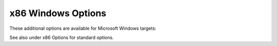 .. _x86-windows-options:

x86 Windows Options
^^^^^^^^^^^^^^^^^^^

.. index:: x86 Windows Options

.. index:: Windows Options for x86

These additional options are available for Microsoft Windows targets:

.. option:: -mconsole

  This option
  specifies that a console application is to be generated, by
  instructing the linker to set the PE header subsystem type
  required for console applications.
  This option is available for Cygwin and MinGW targets and is
  enabled by default on those targets.

.. option:: -mdll

  This option is available for Cygwin and MinGW targets.  It
  specifies that a DLL---a dynamic link library---is to be
  generated, enabling the selection of the required runtime
  startup object and entry point.

.. option:: -mnop-fun-dllimport

  This option is available for Cygwin and MinGW targets.  It
  specifies that the ``dllimport`` attribute should be ignored.

.. option:: -mthread

  This option is available for MinGW targets. It specifies
  that MinGW-specific thread support is to be used.

.. option:: -municode

  This option is available for MinGW-w64 targets.  It causes
  the ``UNICODE`` preprocessor macro to be predefined, and
  chooses Unicode-capable runtime startup code.

.. option:: -mwin32

  This option is available for Cygwin and MinGW targets.  It
  specifies that the typical Microsoft Windows predefined macros are to
  be set in the pre-processor, but does not influence the choice
  of runtime library/startup code.

.. option:: -mwindows

  This option is available for Cygwin and MinGW targets.  It
  specifies that a GUI application is to be generated by
  instructing the linker to set the PE header subsystem type
  appropriately.

.. option:: -fno-set-stack-executable, -fset-stack-executable

  This option is available for MinGW targets. It specifies that
  the executable flag for the stack used by nested functions isn't
  set. This is necessary for binaries running in kernel mode of
  Microsoft Windows, as there the User32 API, which is used to set executable
  privileges, isn't available.

.. option:: -fwritable-relocated-rdata, -fno-writable-relocated-rdata

  This option is available for MinGW and Cygwin targets.  It specifies
  that relocated-data in read-only section is put into the ``.data``
  section.  This is a necessary for older runtimes not supporting
  modification of ``.rdata`` sections for pseudo-relocation.

.. option:: -mpe-aligned-commons

  This option is available for Cygwin and MinGW targets.  It
  specifies that the GNU extension to the PE file format that
  permits the correct alignment of COMMON variables should be
  used when generating code.  It is enabled by default if
  GCC detects that the target assembler found during configuration
  supports the feature.

See also under x86 Options for standard options.

